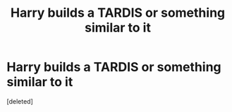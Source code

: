 #+TITLE: Harry builds a TARDIS or something similar to it

* Harry builds a TARDIS or something similar to it
:PROPERTIES:
:Score: 0
:DateUnix: 1581605151.0
:DateShort: 2020-Feb-13
:FlairText: Prompt
:END:
[deleted]

